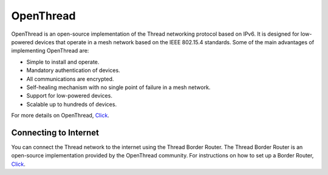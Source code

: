 .. SPDX-FileCopyrightText: Huawei Inc.
..
.. SPDX-License-Identifier: CC-BY-4.0

OpenThread
##########

OpenThread is an open-source implementation of the Thread networking protocol
based on IPv6. It is designed for low-powered devices that operate in a mesh
network based on the IEEE 802.15.4 standards.
Some of the main advantages of implementing OpenThread are:

* Simple to install and operate.
* Mandatory authentication of devices.
* All communications are encrypted.
* Self-healing mechanism with no single point of failure in a mesh network.
* Support for low-powered devices.
* Scalable up to hundreds of devices.

For more details on OpenThread, `Click <https://openthread.io/guides/thread-primer>`__.

Connecting to Internet
**********************

You can connect the Thread network to the internet using the Thread Border Router. 
The Thread Border Router is an open-source implementation provided by the 
OpenThread community. 
For instructions on how to set up a Border Router, `Click <https://openthread.io/guides/border-router>`__.
